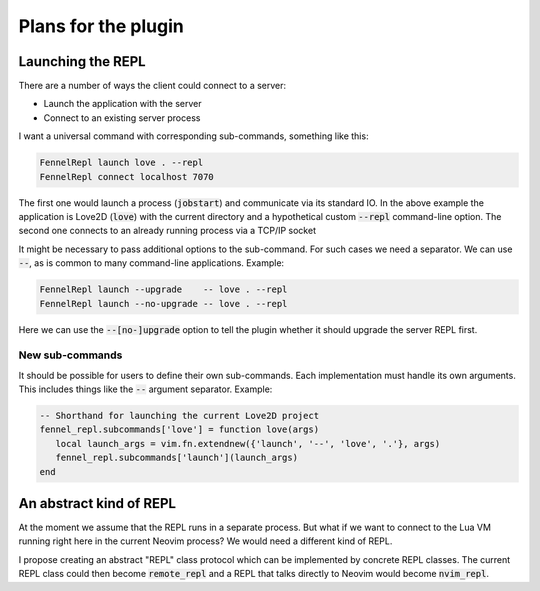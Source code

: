 .. default-role:: code


######################
 Plans for the plugin
######################


Launching the REPL
##################

There are a number of ways the client could connect to a server:

- Launch the application with the server
- Connect to an existing server process

I want a universal command with corresponding sub-commands, something like
this:

.. code:: vim

   FennelRepl launch love . --repl
   FennelRepl connect localhost 7070

The first one would launch a process (`jobstart`) and communicate via its
standard IO.  In the above example the application is Love2D (`love`) with the
current directory and a hypothetical custom `--repl` command-line option.  The
second one connects to an already running process via a TCP/IP socket

It might be necessary to pass additional options to the sub-command.  For such
cases we need a separator.  We can use `--`, as is common to many command-line
applications.  Example:

.. code:: vim

   FennelRepl launch --upgrade    -- love . --repl
   FennelRepl launch --no-upgrade -- love . --repl

Here we can use the `--[no-]upgrade` option to tell the plugin whether it
should upgrade the server REPL first.

New sub-commands
================

It should be possible for users to define their own sub-commands.  Each
implementation must handle its own arguments.  This includes things like the
`--` argument separator.  Example:

.. code:: lua

   -- Shorthand for launching the current Love2D project
   fennel_repl.subcommands['love'] = function love(args)
      local launch_args = vim.fn.extendnew({'launch', '--', 'love', '.'}, args)
      fennel_repl.subcommands['launch'](launch_args)
   end


An abstract kind of REPL
########################

At the moment we assume that the REPL runs in a separate process.  But what if
we want to connect to the Lua VM running right here in the current Neovim
process?  We would need a different kind of REPL.

I propose creating an abstract "REPL" class protocol which can be implemented
by concrete REPL classes.  The current REPL class could then become
`remote_repl` and a REPL that talks directly to Neovim would become
`nvim_repl`.
